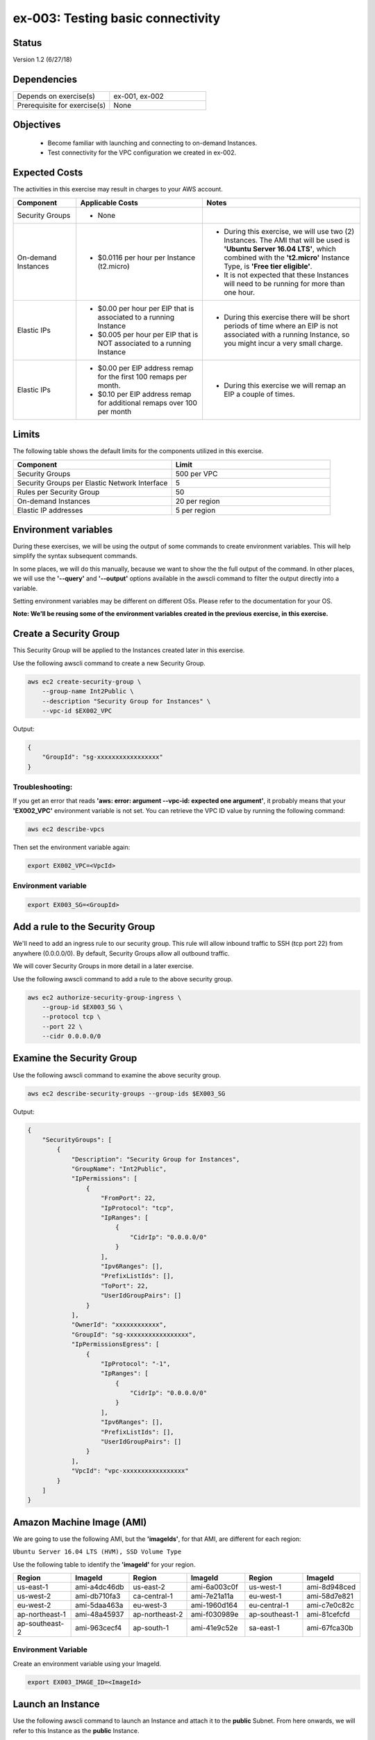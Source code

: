 ex-003: Testing basic connectivity
==================================

Status
------
Version 1.2 (6/27/18)

Dependencies
------------
.. list-table::
   :widths: 25, 25
   :header-rows: 0

   * - Depends on exercise(s)
     - ex-001, ex-002
   * - Prerequisite for exercise(s)
     - None

Objectives
----------

    - Become familiar with launching and connecting to on-demand Instances.
    - Test connectivity for the VPC configuration we created in ex-002.

Expected Costs
--------------
The activities in this exercise may result in charges to your AWS account.

.. list-table::
   :widths: 20, 40, 50
   :header-rows: 1

   * - Component
     - Applicable Costs
     - Notes
   * - Security Groups
     - 
        + None
     -
   * - On-demand Instances
     - 
        + $0.0116 per hour per Instance (t2.micro)
     - 
        + During this exercise, we will use two (2) Instances. The AMI that will be used is **'Ubuntu Server 16.04 LTS'**, which combined with the **'t2.micro'** Instance Type, is **'Free tier eligible'**.
        + It is not expected that these Instances will need to be running for more than one hour.
   * - Elastic IPs
     - 
        + $0.00 per hour per EIP that is associated to a running Instance
        + $0.005 per hour per EIP that is NOT associated to a running Instance
     - 
        + During this exercise there will be short periods of time where an EIP is not associated with a running Instance, so you might incur a very small charge.
   * - Elastic IPs
     - 
        + $0.00 per EIP address remap for the first 100 remaps per month.
        + $0.10 per EIP address remap for additional remaps over 100 per month
     - 
        + During this exercise we will remap an EIP a couple of times.  

Limits
------
The following table shows the default limits for the components utilized in this exercise.

.. list-table::
   :widths: 25, 25
   :header-rows: 1

   * - **Component**
     - **Limit**
   * - Security Groups
     - 500 per VPC
   * - Security Groups per Elastic Network Interface
     - 5
   * - Rules per Security Group
     - 50
   * - On-demand Instances
     - 20 per region
   * - Elastic IP addresses
     - 5 per region

Environment variables
---------------------
During these exercises, we will be using the output of some commands to create environment variables. This will help simplify the syntax subsequent commands.

In some places, we will do this manually, because we want to show the the full output of the command. In other places, we will use the **'--query'** and **'--output'** options available in the awscli command to filter the output directly into a variable.

Setting environment variables may be different on different OSs. Please refer to the documentation for your OS.

**Note: We'll be reusing some of the environment variables created in the previous exercise, in this exercise.**

Create a Security Group
-----------------------
This Security Group will be applied to the Instances created later in this exercise.

Use the following awscli command to create a new Security Group.

.. code-block::

    aws ec2 create-security-group \
        --group-name Int2Public \
        --description "Security Group for Instances" \
        --vpc-id $EX002_VPC

Output:

.. code-block::

    {
        "GroupId": "sg-xxxxxxxxxxxxxxxxx"
    }

Troubleshooting:
~~~~~~~~~~~~~~~~
If you get an error that reads **'aws: error: argument --vpc-id: expected one argument'**, it probably means that your **'EX002_VPC'** environment variable is not set. You can retrieve the VPC ID value by running the following command:

.. code-block::

    aws ec2 describe-vpcs

Then set the environment variable again:

.. code-block::

    export EX002_VPC=<VpcId>


Environment variable
~~~~~~~~~~~~~~~~~~~~
.. code-block::

    export EX003_SG=<GroupId>

Add a rule to the Security Group
--------------------------------
We'll need to add an ingress rule to our security group. This rule will allow inbound traffic to SSH (tcp port 22) from anywhere (0.0.0.0/0). By default, Security Groups allow all outbound traffic.

We will cover Security Groups in more detail in a later exercise.

Use the following awscli command to add a rule to the above security group.

.. code-block::

    aws ec2 authorize-security-group-ingress \
        --group-id $EX003_SG \
        --protocol tcp \
        --port 22 \
        --cidr 0.0.0.0/0

Examine the Security Group
--------------------------
Use the following awscli command to examine the above security group.

.. code-block::

    aws ec2 describe-security-groups --group-ids $EX003_SG

Output:

.. code-block::

    {
        "SecurityGroups": [
            {
                "Description": "Security Group for Instances",
                "GroupName": "Int2Public",
                "IpPermissions": [
                    {
                        "FromPort": 22,
                        "IpProtocol": "tcp",
                        "IpRanges": [
                            {
                                "CidrIp": "0.0.0.0/0"
                            }
                        ],
                        "Ipv6Ranges": [],
                        "PrefixListIds": [],
                        "ToPort": 22,
                        "UserIdGroupPairs": []
                    }
                ],
                "OwnerId": "xxxxxxxxxxxx",
                "GroupId": "sg-xxxxxxxxxxxxxxxxx",
                "IpPermissionsEgress": [
                    {
                        "IpProtocol": "-1",
                        "IpRanges": [
                            {
                                "CidrIp": "0.0.0.0/0"
                            }
                        ],
                        "Ipv6Ranges": [],
                        "PrefixListIds": [],
                        "UserIdGroupPairs": []
                    }
                ],
                "VpcId": "vpc-xxxxxxxxxxxxxxxxx"
            }
        ]
    }

Amazon Machine Image (AMI)
--------------------------
We are going to use the following AMI, but the **'imageIds'**, for that AMI, are different for each region:

``Ubuntu Server 16.04 LTS (HVM), SSD Volume Type``

Use the following table to identify the **'imageId'** for your region.

.. list-table::
   :widths: 25, 25, 25, 25, 25, 25
   :header-rows: 0

   * - **Region**
     - **ImageId**
     - **Region**
     - **ImageId**
     - **Region**
     - **ImageId**
   * - us-east-1
     - ami-a4dc46db
     - us-east-2
     - ami-6a003c0f
     - us-west-1
     - ami-8d948ced
   * - us-west-2
     - ami-db710fa3
     - ca-central-1
     - ami-7e21a11a
     - eu-west-1
     - ami-58d7e821
   * - eu-west-2
     - ami-5daa463a
     - eu-west-3
     - ami-1960d164
     - eu-central-1
     - ami-c7e0c82c
   * - ap-northeast-1
     - ami-48a45937
     - ap-northeast-2
     - ami-f030989e
     - ap-southeast-1
     - ami-81cefcfd
   * - ap-southeast-2
     - ami-963cecf4
     - ap-south-1
     - ami-41e9c52e
     - sa-east-1
     - ami-67fca30b

Environment Variable
~~~~~~~~~~~~~~~~~~~~
Create an environment variable using your ImageId.

.. code-block::

    export EX003_IMAGE_ID=<ImageId>

Launch an Instance
-------------------
Use the following awscli command to launch an Instance and attach it to the **public** Subnet. From here onwards, we will refer to this Instance as the **public** Instance.

Note: The only thing that makes it a **public** Subnet is the fact that it is associated with a Route Table that has a default Route to the Internet Gateway.

We have used the **'--client-token'** option to demonstrate how some commands, that are not naturally idempotent, are made to be so.

- `More information on Idempotency <https://docs.aws.amazon.com/AWSEC2/latest/APIReference/Run_Instance_Idempotency.html>`_

**If you are using a different Key Pair, then replace 'acpkey1' with your '<key-pair-name>'**.

.. code-block::

    aws ec2 run-instances \
        --image-id $EX003_IMAGE_ID \
        --instance-type t2.micro \
        --key-name acpkey1 \
        --subnet-id $EX003_SUBNET_PUB \
        --security-group-ids $EX003_SG \
        --client-token awscertprep-ex-003-001

Additional information for the above parameters:

.. list-table::
   :widths: 50, 50
   :header-rows: 0

   * - **Parameter**
     - **Description**
   * - '--image-id $EX003_IMAGE_ID'
     - Specifies what **AMI** to use
   * - '--instance-type t2.micro'
     - Specifies the **Instance-type**, which in turn defines the number of vCPUs, the amount of memory, the size and type of storage, network performance, etc...
   * - '--key-name acpkey1'
     - Specifies which **Key Pair** to use for remote access to the Instance.   
   * - '--subnet-id $EX003_SUBNET_PUB'
     - Specifies which **subnet** to connect the Instance to. 
   * - '--security-group-ids $EX003_SG'
     - Specifies which **Security Group** to use for controlling access to the Instance.
   * - '--client-token awscertprep-ex-003-001'
     - Specifies an arbitrary **Token**, to be used to make this an idempotent operation.  

Output:

.. code-block::

    {
        ...output excluded due to size...
    }

Environment variable
~~~~~~~~~~~~~~~~~~~~
In the output of the run-instances command, you'll find the **'InstanceId'**.

.. code-block::

    export EX003_INST_PUB=<InstanceId>

Launch a second Instance
------------------------
Use the following awscli command to launch an Instance and attach to the **'private'** Subnet.

Note: The **private** Subnet is implicitly associated with the main Route Table, which does NOT have a Route to the Internet Gateway. Also, notice that we're adding both instances to the same security group

**If you are using a different Key Pair, then replace 'acpkey1' with your '<key-pair-name>'**.

.. code-block::

    aws ec2 run-instances \
        --image-id $EX003_IMAGE_ID \
        --instance-type t2.micro \
        --key-name acpkey1 \
        --subnet-id $EX003_SUBNET_PRIV \
        --security-group-ids $EX003_SG \
        --client-token awscertprep-ex-003-005

Output:

.. code-block::

    {
        ...output excluded due to size...
    }

Environment variable
~~~~~~~~~~~~~~~~~~~~
In the output of the run-instances command, you'll find the **'InstanceId'**.

.. code-block::

    export EX003_INST_PRIV=<InstanceId>

Private IP address
------------------
Use the following awscli command to collect the IP address of the Instance on the **'private'** Subnet.

Note: you will type this address in a ssh session, so jot it down.

.. code-block::
    
    aws ec2 describe-instances \
        --instance-ids $EX003_INST_PRIV \
        --output text \
        --query Reservations[*].Instances[*].NetworkInterfaces[*].PrivateIpAddress

Output:

.. code-block::
    
    xxx.xxx.xxx.xxx

Using the **'--query Reservations[*].Instances[*].NetworkInterfaces[*].PrivateIpAddress'** parameter, dictates that only the value of **'PrivateIpAddress'** should be returned. Using the **'--output text'** parameter, dictates that result should be text and not the default json. 

Allocate an Elastic IP
----------------------
Now we need to allocate an Elastic IP (public IPv4 address). In the next step, we will associate it with the **public** Instance, so we can connect to it.

Note: This step and the next could have been handled as part of the **run-instances** command, by using the **'--associate-public-ip-address'** option.

Use the following awscli command to allocate an Elastic IP.

.. code-block::

    aws ec2 allocate-address --domain vpc

Output:

.. code-block::

    {
        "PublicIp": "xxx.xxx.xxx.xxx",
        "AllocationId": "eipalloc-xxxxxxxxxxxxxxxxx",
        "Domain": "vpc"
    }

Environment variable
~~~~~~~~~~~~~~~~~~~~
Set a couple of environment variables using the output above.

.. code-block::

    export EX003_EIP=<AllocationId>
    export EX003_PUB_IP=<PublicIp>

Associate the Elastic IP
------------------------
Use the following awscli command to associate the Elastic IP with the **public** Instance.

.. code-block::

    aws ec2 associate-address --allocation-id $EX003_EIP --instance-id $EX003_INST_PUB

Output:

.. code-block::

    {
        "AssociationId": "eipassoc-xxxxxxxxxxxxxxxxx"
    }

Confirm Association
-------------------
Run the following awscli command to verify that the Elastic IP has been associated with an instance.

.. code-block::

    aws ec2 describe-addresses

Output:

.. code-block::

    {
        "Addresses": [
            {
                "Domain": "vpc",
                "InstanceId": "i-xxxxxxxxxxxxxxxxxx",
                "NetworkInterfaceId": "eni-xxxxxxxx",
                "AssociationId": "eipassoc-xxxxxxxx",
                "NetworkInterfaceOwnerId": "xxxxxxxxxxxx",
                "PublicIp": "xxx.xxx.xxx.xxx",
                "AllocationId": "eipalloc-xxxxxxxx",
                "PrivateIpAddress": "xxx.xxx.xxx.xxx"
        }
    ]
}

Test inbound connectivity
-------------------------
Use the following commands to test 'inbound' connectivity to the **public** Instance.

**Expected results:** 'ping' should fail and 'ssh' should succeed.

.. code-block::

    ping $EX003_PUB_IP
    ssh -i acpkey1.pem -o ConnectTimeout=5 ubuntu@$EX003_PUB_IP

Note: If you are prompted with **"Are you sure you want to continue connecting (yes/no)?"**, that's a good thing! Enter 'y' and you'll be connected.

Test outbound connectivity
--------------------------
Use the following command to test 'outbound' connectivity from the **public** Instance.

**Expected results:** 'apt update' should succeed.

.. code-block::

    sudo apt update

Type 'exit' to close the ssh session to this instance

Re-associate the Elastic IP
---------------------------
Use the following awscli command to re-associate the Elastic IP with the **private** Instance.

.. code-block::

    aws ec2 associate-address --allocation-id $EX003_EIP --instance-id $EX003_INST_PRIV

Output:

.. code-block::

    {
        "AssociationId": "eipassoc-xxxxxxxxxxxxxxxxx"
    }

Test inbound connectivity
-------------------------
Use the following commands to test connectivity to the **private** Instance.

**Expected results:** Both 'ping' and 'ssh' should be fail.

.. code-block::

    ping $EX003_PUB_IP
    ssh -i acpkey1.pem -o ConnectTimeout=5 ubuntu@$EX003_PUB_IP

Re-associate the Elastic IP
---------------------------
Use the following awscli command to re-associate the Elastic IP with the **public** Instance.

.. code-block::

    aws ec2 associate-address --allocation-id $EX003_EIP --instance-id $EX003_INST_PUB

Output:

.. code-block::

    {
        "AssociationId": "eipassoc-xxxxxxxxxxxxxxxxx"
    }

Reconnect
-------
Use the following commands to:

    - Copy the '.pem' file to **public** Instance. We will need this to connect from the **public** Instance to the **private** Instance. 
    - Reconnect to the **public** Instance.

**If you are using a different Key Pair, then replace 'acpkey1.pem' with your '<your-pem-file>'**.


.. code-block::

    scp -i acpkey1.pem acpkey1.pem ubuntu@$EX003_PUB_IP:/home/ubuntu
    ssh -i acpkey1.pem -o ConnectTimeout=5 ubuntu@$EX003_PUB_IP

    Do NOT 'exit'

Test local connectivity
-----------------------
You should still be connected to the **public** Instance.

Use the following commands to test connectivity to the **private** Instance.

**Expected results:** 'ping' should fail and 'ssh' should succeed.

.. code-block::

    ping <ip-addr-private-instance>
    ssh -i acpkey1.pem -o ConnectTimeout=5 ubuntu@<ip-addr-private-instance>

You are now connected to the **private** Instance, through the **public** instance.

Test outbound connectivity
--------------------------
Use the following command to test oubound connectivity from the Instance in the private Subnet.

**Expected results** 'apt update' should fail.

.. code-block::

    sudo apt update

    Type 'cntrl-c' to kill 'apt'

Type 'exit' twice to close the ssh session for both Instances.

The private subnet has no inbound or outbound path to the Internet. In a later exercise, we will create a **NAT Gateway** to allow for outbound connectivity for private Subnet to the Internet.

Add a rule to the Security Group
--------------------------------
Use the following awscli command to create a new rule to the above security group. This rule enables the icmp protocol from anywhere.

Note: the command requires the 'port' parameter - AWS document has this to say:

    For ICMP: A single integer or a range (type-code ) representing the ICMP type number and the ICMP code number respectively. A value of -1 indicates all ICMP codes for all ICMP types. A value of -1 just for type indicates all ICMP codes for the specified ICMP type.

.. code-block::

    aws ec2 authorize-security-group-ingress --group-id $EX003_SG --protocol icmp --port -1 --cidr 0.0.0.0/0

Test connectivity
-----------------
Use the following commands to test connectivity to the **public** Instance.

**Expected results:** 'ping' and 'ssh' should now succeed.

.. code-block::

    ping $EX003_PUB_IP
    ssh -i acpkey1.pem -o ConnectTimeout=5 ubuntu@$EX003_PUB_IP

You are now connected to the **public** Instance.

Test local connectivity
-----------------------
You should still be connected to the **public** Instance.

Use the following command to test connectivity to the **private** Instance. 

**Expected results:** 'ping' should now succeed.

.. code-block::

    ping <ip-addr-private-instance>

Type 'exit' to disconnect to close the ssh session.

Terminate Instances
-------------------
Use the following awscli command to terminate both instances.

.. code-block::

    aws ec2  terminate-instances --instance-ids $EX003_INST_PUB $EX003_INST_PRIV

Examine the current state. Both should show a **'currentState'** of **'shutting-down'**.

This operation is idempotent. Rerun the command until you see a **'currentState'** of **'terminated'**.

Output:

.. code-block::

    {
        "TerminatingInstances": [
            {
                "CurrentState": {
                    "Code": 32,
                    "Name": "shutting-down"
                },
                "InstanceId": "i-xxxxxxxxxxxxxxxxx",
                "PreviousState": {
                    "Code": 16,
                    "Name": "running"
                }
            },
            {
                "CurrentState": {
                    "Code": 32,
                    "Name": "shutting-down"
                },
                "InstanceId": "i-xxxxxxxxxxxxxxxxx",
                "PreviousState": {
                    "Code": 16,
                    "Name": "running"
                }
            }
        ]
    }

Release the Elastic IP
----------------------
Use the following awscli command to release the public IPv4 address

.. code-block::

    aws ec2 release-address --allocation-id $EX003_EIP

Delete the Security Group
-------------------------
Use the following awscli command to delete the Security Group.

.. code-block::

    aws ec2 delete-security-group --group-id $EX003_SG

Delete the VPC
--------------
Use the following awscli command to delete the VPC.

This will delete the VPC itself, plus the Subnets, Route Tables and Internet Gateway.

.. code-block::

    aws ec2 delete-vpc --vpc-id $EX003_VPC

Summary
-------
- We created a Key Pair.
- We created a Security Group.
- We added rules to the Security Group.
- We create two Instances.
- We allocated a Elastic IP.
- We map/re-mapped that Elastic IP to Instances.
- We tested connectivity to/from both the 'public' and 'private' Instances.

Next steps
----------
We will recreate the configuration built in ex-002 and ex-003, using CloudFormation, in 
`ex-004 <https://github.com/addr2data/aws-certification-prep/blob/master/exercises/ex-004_GettingStartedCloudFormation.rst>`_

